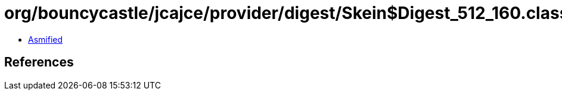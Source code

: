 = org/bouncycastle/jcajce/provider/digest/Skein$Digest_512_160.class

 - link:Skein$Digest_512_160-asmified.java[Asmified]

== References

